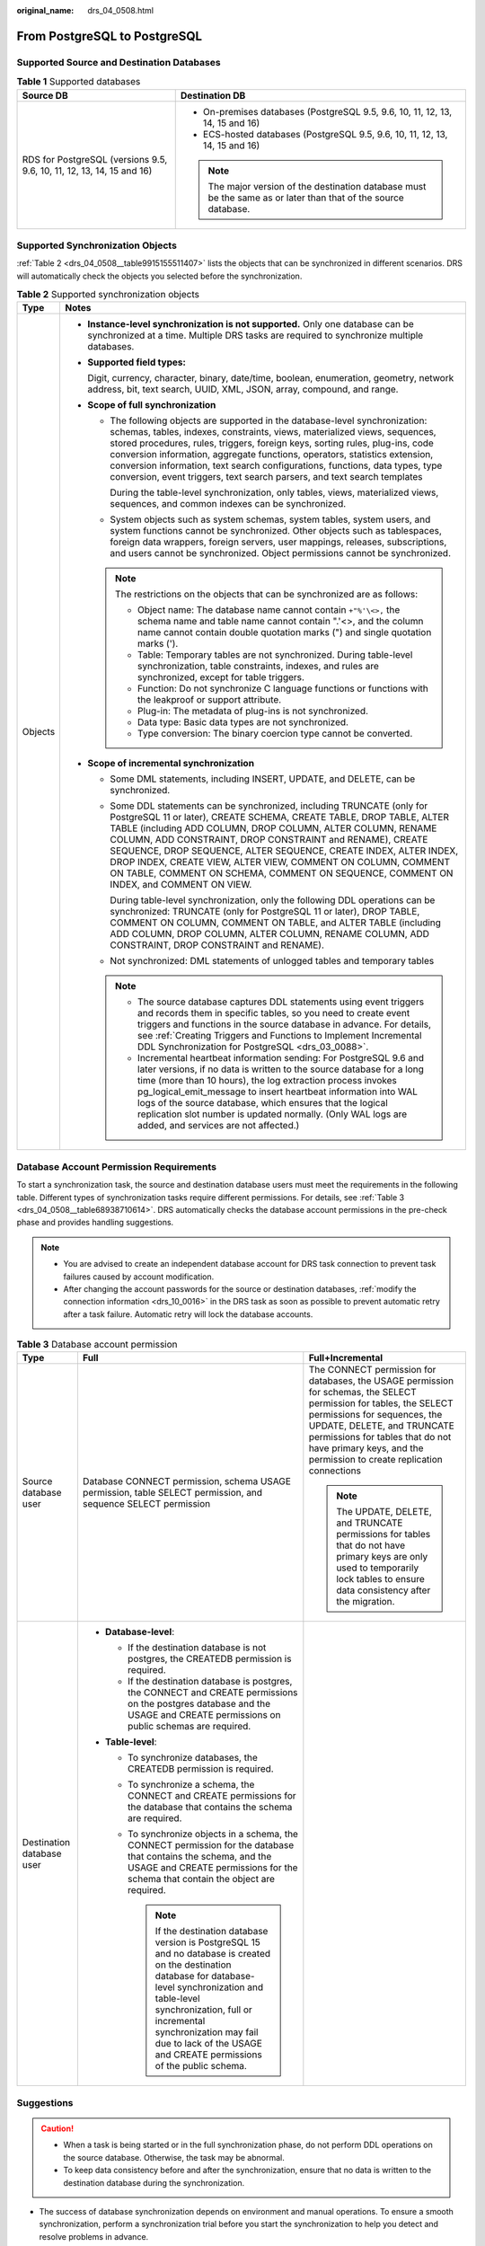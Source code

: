 :original_name: drs_04_0508.html

.. _drs_04_0508:

From PostgreSQL to PostgreSQL
=============================

Supported Source and Destination Databases
------------------------------------------

.. table:: **Table 1** Supported databases

   +-----------------------------------------------------------------------+-----------------------------------------------------------------------------------------------------------------+
   | Source DB                                                             | Destination DB                                                                                                  |
   +=======================================================================+=================================================================================================================+
   | RDS for PostgreSQL (versions 9.5, 9.6, 10, 11, 12, 13, 14, 15 and 16) | -  On-premises databases (PostgreSQL 9.5, 9.6, 10, 11, 12, 13, 14, 15 and 16)                                   |
   |                                                                       | -  ECS-hosted databases (PostgreSQL 9.5, 9.6, 10, 11, 12, 13, 14, 15 and 16)                                    |
   |                                                                       |                                                                                                                 |
   |                                                                       | .. note::                                                                                                       |
   |                                                                       |                                                                                                                 |
   |                                                                       |    The major version of the destination database must be the same as or later than that of the source database. |
   +-----------------------------------------------------------------------+-----------------------------------------------------------------------------------------------------------------+

Supported Synchronization Objects
---------------------------------

:ref:`Table 2 <drs_04_0508__table9915155511407>` lists the objects that can be synchronized in different scenarios. DRS will automatically check the objects you selected before the synchronization.

.. _drs_04_0508__table9915155511407:

.. table:: **Table 2** Supported synchronization objects

   +-----------------------------------+-------------------------------------------------------------------------------------------------------------------------------------------------------------------------------------------------------------------------------------------------------------------------------------------------------------------------------------------------------------------------------------------------------------------------------------------------------------------------------------------------------------+
   | Type                              | Notes                                                                                                                                                                                                                                                                                                                                                                                                                                                                                                       |
   +===================================+=============================================================================================================================================================================================================================================================================================================================================================================================================================================================================================================+
   | Objects                           | -  **Instance-level synchronization is not supported.** Only one database can be synchronized at a time. Multiple DRS tasks are required to synchronize multiple databases.                                                                                                                                                                                                                                                                                                                                 |
   |                                   |                                                                                                                                                                                                                                                                                                                                                                                                                                                                                                             |
   |                                   | -  **Supported field types:**                                                                                                                                                                                                                                                                                                                                                                                                                                                                               |
   |                                   |                                                                                                                                                                                                                                                                                                                                                                                                                                                                                                             |
   |                                   |    Digit, currency, character, binary, date/time, boolean, enumeration, geometry, network address, bit, text search, UUID, XML, JSON, array, compound, and range.                                                                                                                                                                                                                                                                                                                                           |
   |                                   |                                                                                                                                                                                                                                                                                                                                                                                                                                                                                                             |
   |                                   | -  **Scope of full synchronization**                                                                                                                                                                                                                                                                                                                                                                                                                                                                        |
   |                                   |                                                                                                                                                                                                                                                                                                                                                                                                                                                                                                             |
   |                                   |    -  The following objects are supported in the database-level synchronization: schemas, tables, indexes, constraints, views, materialized views, sequences, stored procedures, rules, triggers, foreign keys, sorting rules, plug-ins, code conversion information, aggregate functions, operators, statistics extension, conversion information, text search configurations, functions, data types, type conversion, event triggers, text search parsers, and text search templates                      |
   |                                   |                                                                                                                                                                                                                                                                                                                                                                                                                                                                                                             |
   |                                   |       During the table-level synchronization, only tables, views, materialized views, sequences, and common indexes can be synchronized.                                                                                                                                                                                                                                                                                                                                                                    |
   |                                   |                                                                                                                                                                                                                                                                                                                                                                                                                                                                                                             |
   |                                   |    -  System objects such as system schemas, system tables, system users, and system functions cannot be synchronized. Other objects such as tablespaces, foreign data wrappers, foreign servers, user mappings, releases, subscriptions, and users cannot be synchronized. Object permissions cannot be synchronized.                                                                                                                                                                                      |
   |                                   |                                                                                                                                                                                                                                                                                                                                                                                                                                                                                                             |
   |                                   |    .. note::                                                                                                                                                                                                                                                                                                                                                                                                                                                                                                |
   |                                   |                                                                                                                                                                                                                                                                                                                                                                                                                                                                                                             |
   |                                   |       The restrictions on the objects that can be synchronized are as follows:                                                                                                                                                                                                                                                                                                                                                                                                                              |
   |                                   |                                                                                                                                                                                                                                                                                                                                                                                                                                                                                                             |
   |                                   |       -  Object name: The database name cannot contain ``+"%'\<>,`` the schema name and table name cannot contain ".'<>, and the column name cannot contain double quotation marks (") and single quotation marks (').                                                                                                                                                                                                                                                                                      |
   |                                   |       -  Table: Temporary tables are not synchronized. During table-level synchronization, table constraints, indexes, and rules are synchronized, except for table triggers.                                                                                                                                                                                                                                                                                                                               |
   |                                   |       -  Function: Do not synchronize C language functions or functions with the leakproof or support attribute.                                                                                                                                                                                                                                                                                                                                                                                            |
   |                                   |       -  Plug-in: The metadata of plug-ins is not synchronized.                                                                                                                                                                                                                                                                                                                                                                                                                                             |
   |                                   |       -  Data type: Basic data types are not synchronized.                                                                                                                                                                                                                                                                                                                                                                                                                                                  |
   |                                   |       -  Type conversion: The binary coercion type cannot be converted.                                                                                                                                                                                                                                                                                                                                                                                                                                     |
   |                                   |                                                                                                                                                                                                                                                                                                                                                                                                                                                                                                             |
   |                                   | -  **Scope of incremental synchronization**                                                                                                                                                                                                                                                                                                                                                                                                                                                                 |
   |                                   |                                                                                                                                                                                                                                                                                                                                                                                                                                                                                                             |
   |                                   |    -  Some DML statements, including INSERT, UPDATE, and DELETE, can be synchronized.                                                                                                                                                                                                                                                                                                                                                                                                                       |
   |                                   |                                                                                                                                                                                                                                                                                                                                                                                                                                                                                                             |
   |                                   |    -  Some DDL statements can be synchronized, including TRUNCATE (only for PostgreSQL 11 or later), CREATE SCHEMA, CREATE TABLE, DROP TABLE, ALTER TABLE (including ADD COLUMN, DROP COLUMN, ALTER COLUMN, RENAME COLUMN, ADD CONSTRAINT, DROP CONSTRAINT and RENAME), CREATE SEQUENCE, DROP SEQUENCE, ALTER SEQUENCE, CREATE INDEX, ALTER INDEX, DROP INDEX, CREATE VIEW, ALTER VIEW, COMMENT ON COLUMN, COMMENT ON TABLE, COMMENT ON SCHEMA, COMMENT ON SEQUENCE, COMMENT ON INDEX, and COMMENT ON VIEW. |
   |                                   |                                                                                                                                                                                                                                                                                                                                                                                                                                                                                                             |
   |                                   |       During table-level synchronization, only the following DDL operations can be synchronized: TRUNCATE (only for PostgreSQL 11 or later), DROP TABLE, COMMENT ON COLUMN, COMMENT ON TABLE, and ALTER TABLE (including ADD COLUMN, DROP COLUMN, ALTER COLUMN, RENAME COLUMN, ADD CONSTRAINT, DROP CONSTRAINT and RENAME).                                                                                                                                                                                 |
   |                                   |                                                                                                                                                                                                                                                                                                                                                                                                                                                                                                             |
   |                                   |    -  Not synchronized: DML statements of unlogged tables and temporary tables                                                                                                                                                                                                                                                                                                                                                                                                                              |
   |                                   |                                                                                                                                                                                                                                                                                                                                                                                                                                                                                                             |
   |                                   |    .. note::                                                                                                                                                                                                                                                                                                                                                                                                                                                                                                |
   |                                   |                                                                                                                                                                                                                                                                                                                                                                                                                                                                                                             |
   |                                   |       -  The source database captures DDL statements using event triggers and records them in specific tables, so you need to create event triggers and functions in the source database in advance. For details, see :ref:`Creating Triggers and Functions to Implement Incremental DDL Synchronization for PostgreSQL <drs_03_0088>`.                                                                                                                                                                     |
   |                                   |       -  Incremental heartbeat information sending: For PostgreSQL 9.6 and later versions, if no data is written to the source database for a long time (more than 10 hours), the log extraction process invokes pg_logical_emit_message to insert heartbeat information into WAL logs of the source database, which ensures that the logical replication slot number is updated normally. (Only WAL logs are added, and services are not affected.)                                                        |
   +-----------------------------------+-------------------------------------------------------------------------------------------------------------------------------------------------------------------------------------------------------------------------------------------------------------------------------------------------------------------------------------------------------------------------------------------------------------------------------------------------------------------------------------------------------------+

Database Account Permission Requirements
----------------------------------------

To start a synchronization task, the source and destination database users must meet the requirements in the following table. Different types of synchronization tasks require different permissions. For details, see :ref:`Table 3 <drs_04_0508__table68938710614>`. DRS automatically checks the database account permissions in the pre-check phase and provides handling suggestions.

.. note::

   -  You are advised to create an independent database account for DRS task connection to prevent task failures caused by account modification.
   -  After changing the account passwords for the source or destination databases, :ref:`modify the connection information <drs_10_0016>` in the DRS task as soon as possible to prevent automatic retry after a task failure. Automatic retry will lock the database accounts.

.. _drs_04_0508__table68938710614:

.. table:: **Table 3** Database account permission

   +---------------------------+-------------------------------------------------------------------------------------------------------------------------------------------------------------------------------------------------------------------------------------------------------------------------------------------------------------+---------------------------------------------------------------------------------------------------------------------------------------------------------------------------------------------------------------------------------------------------------------------------------------------+
   | Type                      | Full                                                                                                                                                                                                                                                                                                        | Full+Incremental                                                                                                                                                                                                                                                                            |
   +===========================+=============================================================================================================================================================================================================================================================================================================+=============================================================================================================================================================================================================================================================================================+
   | Source database user      | Database CONNECT permission, schema USAGE permission, table SELECT permission, and sequence SELECT permission                                                                                                                                                                                               | The CONNECT permission for databases, the USAGE permission for schemas, the SELECT permission for tables, the SELECT permissions for sequences, the UPDATE, DELETE, and TRUNCATE permissions for tables that do not have primary keys, and the permission to create replication connections |
   |                           |                                                                                                                                                                                                                                                                                                             |                                                                                                                                                                                                                                                                                             |
   |                           |                                                                                                                                                                                                                                                                                                             | .. note::                                                                                                                                                                                                                                                                                   |
   |                           |                                                                                                                                                                                                                                                                                                             |                                                                                                                                                                                                                                                                                             |
   |                           |                                                                                                                                                                                                                                                                                                             |    The UPDATE, DELETE, and TRUNCATE permissions for tables that do not have primary keys are only used to temporarily lock tables to ensure data consistency after the migration.                                                                                                           |
   +---------------------------+-------------------------------------------------------------------------------------------------------------------------------------------------------------------------------------------------------------------------------------------------------------------------------------------------------------+---------------------------------------------------------------------------------------------------------------------------------------------------------------------------------------------------------------------------------------------------------------------------------------------+
   | Destination database user | -  **Database-level**:                                                                                                                                                                                                                                                                                      |                                                                                                                                                                                                                                                                                             |
   |                           |                                                                                                                                                                                                                                                                                                             |                                                                                                                                                                                                                                                                                             |
   |                           |    -  If the destination database is not postgres, the CREATEDB permission is required.                                                                                                                                                                                                                     |                                                                                                                                                                                                                                                                                             |
   |                           |    -  If the destination database is postgres, the CONNECT and CREATE permissions on the postgres database and the USAGE and CREATE permissions on public schemas are required.                                                                                                                             |                                                                                                                                                                                                                                                                                             |
   |                           |                                                                                                                                                                                                                                                                                                             |                                                                                                                                                                                                                                                                                             |
   |                           | -  **Table-level**:                                                                                                                                                                                                                                                                                         |                                                                                                                                                                                                                                                                                             |
   |                           |                                                                                                                                                                                                                                                                                                             |                                                                                                                                                                                                                                                                                             |
   |                           |    -  To synchronize databases, the CREATEDB permission is required.                                                                                                                                                                                                                                        |                                                                                                                                                                                                                                                                                             |
   |                           |    -  To synchronize a schema, the CONNECT and CREATE permissions for the database that contains the schema are required.                                                                                                                                                                                   |                                                                                                                                                                                                                                                                                             |
   |                           |    -  To synchronize objects in a schema, the CONNECT permission for the database that contains the schema, and the USAGE and CREATE permissions for the schema that contain the object are required.                                                                                                       |                                                                                                                                                                                                                                                                                             |
   |                           |                                                                                                                                                                                                                                                                                                             |                                                                                                                                                                                                                                                                                             |
   |                           |       .. note::                                                                                                                                                                                                                                                                                             |                                                                                                                                                                                                                                                                                             |
   |                           |                                                                                                                                                                                                                                                                                                             |                                                                                                                                                                                                                                                                                             |
   |                           |          If the destination database version is PostgreSQL 15 and no database is created on the destination database for database-level synchronization and table-level synchronization, full or incremental synchronization may fail due to lack of the USAGE and CREATE permissions of the public schema. |                                                                                                                                                                                                                                                                                             |
   +---------------------------+-------------------------------------------------------------------------------------------------------------------------------------------------------------------------------------------------------------------------------------------------------------------------------------------------------------+---------------------------------------------------------------------------------------------------------------------------------------------------------------------------------------------------------------------------------------------------------------------------------------------+

Suggestions
-----------

.. caution::

   -  When a task is being started or in the full synchronization phase, do not perform DDL operations on the source database. Otherwise, the task may be abnormal.
   -  To keep data consistency before and after the synchronization, ensure that no data is written to the destination database during the synchronization.

-  The success of database synchronization depends on environment and manual operations. To ensure a smooth synchronization, perform a synchronization trial before you start the synchronization to help you detect and resolve problems in advance.

-  You are advised to start your synchronization task during off-peak hours by setting **Start Time** to **Start at a specified time**. A less active database is easier to synchronize successfully. If the data is fairly static, there is less likely to be any severe performance impacts during the synchronization.

   -  If network bandwidth is not limited, the query rate of the source database increases by about 50 MB/s during full synchronization, and two to four CPUs are occupied.
   -  To ensure data consistency, tables to be synchronized without a primary key may be locked for 3s.
   -  The data being synchronized may be locked by other transactions for a long period of time, resulting in read timeout.
   -  When DRS concurrently reads data from a database, it will use about 6 to 10 sessions. The impact of the connections on services must be considered.
   -  If you read a table, especially a large table, during the full migration, the exclusive lock on that table may be blocked.

-  Data-Level Comparison

   To obtain accurate comparison results, start data comparison at a specified time point during off-peak hours. If it is needed, select **Start at a specified time** for **Comparison Time**. Due to slight time difference and continuous operations on data, data inconsistency may occur, reducing the reliability and validity of the comparison results.

Precautions
-----------

The full+incremental synchronization process consists of four phases: task startup, full synchronization, incremental synchronization, and task completion. (A single incremental synchronization task or a single full synchronization task contains three phases.) To ensure smooth synchronization, read the following notes before creating a synchronization task.

.. table:: **Table 4** Precautions

   +-----------------------------------+--------------------------------------------------------------------------------------------------------------------------------------------------------------------------------------------------------------------------------------------------------------------------------------------------------------------------------------------------------------------------------------------------------------------------------------------------------------------------------------------------------------------------------------+
   | Type                              | Constraints                                                                                                                                                                                                                                                                                                                                                                                                                                                                                                                          |
   +===================================+======================================================================================================================================================================================================================================================================================================================================================================================================================================================================================================================================+
   | Starting a task                   | -  **Source database parameter requirements:**                                                                                                                                                                                                                                                                                                                                                                                                                                                                                       |
   |                                   |                                                                                                                                                                                                                                                                                                                                                                                                                                                                                                                                      |
   |                                   |    -  The partition table trigger of the source database cannot be set to **disable**.                                                                                                                                                                                                                                                                                                                                                                                                                                               |
   |                                   |                                                                                                                                                                                                                                                                                                                                                                                                                                                                                                                                      |
   |                                   |    -  For a full synchronization task, the source database can be a standby database, but **hot_standby_feedback** must be set to **on**. For an incremental synchronization task, the source database cannot be a standby database.                                                                                                                                                                                                                                                                                                 |
   |                                   |                                                                                                                                                                                                                                                                                                                                                                                                                                                                                                                                      |
   |                                   |    -  To perform incremental synchronization:                                                                                                                                                                                                                                                                                                                                                                                                                                                                                        |
   |                                   |                                                                                                                                                                                                                                                                                                                                                                                                                                                                                                                                      |
   |                                   |       The **wal_level** value of the source database must be **logical**.                                                                                                                                                                                                                                                                                                                                                                                                                                                            |
   |                                   |                                                                                                                                                                                                                                                                                                                                                                                                                                                                                                                                      |
   |                                   |       The replica identity attribute of tables that do not have primary keys in the source database must be full.                                                                                                                                                                                                                                                                                                                                                                                                                    |
   |                                   |                                                                                                                                                                                                                                                                                                                                                                                                                                                                                                                                      |
   |                                   |       The **max_replication_slots** value of the source database must be greater than the number of used replication slots.                                                                                                                                                                                                                                                                                                                                                                                                          |
   |                                   |                                                                                                                                                                                                                                                                                                                                                                                                                                                                                                                                      |
   |                                   |       The **max_wal_senders** value of the source database must be greater than or equal to the **max_replication_slots** value.                                                                                                                                                                                                                                                                                                                                                                                                     |
   |                                   |                                                                                                                                                                                                                                                                                                                                                                                                                                                                                                                                      |
   |                                   |       If the toast attribute of the primary key column in the source database is main, external, or extended, the replica identity attribute must be full.                                                                                                                                                                                                                                                                                                                                                                           |
   |                                   |                                                                                                                                                                                                                                                                                                                                                                                                                                                                                                                                      |
   |                                   | -  **Source database object requirements:**                                                                                                                                                                                                                                                                                                                                                                                                                                                                                          |
   |                                   |                                                                                                                                                                                                                                                                                                                                                                                                                                                                                                                                      |
   |                                   |    -  Triggers with the same name cannot exist in the source database.                                                                                                                                                                                                                                                                                                                                                                                                                                                               |
   |                                   |    -  The objects that have dependencies must be synchronized at the same time. Otherwise, the synchronization may fail.                                                                                                                                                                                                                                                                                                                                                                                                             |
   |                                   |                                                                                                                                                                                                                                                                                                                                                                                                                                                                                                                                      |
   |                                   | -  **Destination database parameter requirements:**                                                                                                                                                                                                                                                                                                                                                                                                                                                                                  |
   |                                   |                                                                                                                                                                                                                                                                                                                                                                                                                                                                                                                                      |
   |                                   |    -  The **block_size** value of the destination database must be greater than or equal to that of the source database.                                                                                                                                                                                                                                                                                                                                                                                                             |
   |                                   |    -  The **lc_monetary** values of the source and destination databases must be the same.                                                                                                                                                                                                                                                                                                                                                                                                                                           |
   |                                   |    -  To perform incremental synchronization, if the synchronization object contains foreign keys, triggers, or event triggers, set **session_replication_role** of the destination database to **replica**. After the synchronization is complete, change the value to the original one.                                                                                                                                                                                                                                            |
   |                                   |                                                                                                                                                                                                                                                                                                                                                                                                                                                                                                                                      |
   |                                   | -  **Destination database object requirements:**                                                                                                                                                                                                                                                                                                                                                                                                                                                                                     |
   |                                   |                                                                                                                                                                                                                                                                                                                                                                                                                                                                                                                                      |
   |                                   |    -  The destination database cannot contain objects with the same type and name as the objects to be synchronized, including databases, schemas, and tables. System databases, system schemas, and system tables are excluded.                                                                                                                                                                                                                                                                                                     |
   |                                   |                                                                                                                                                                                                                                                                                                                                                                                                                                                                                                                                      |
   |                                   |    -  The destination table can contain more columns than the source table. However, the following failures must be avoided:                                                                                                                                                                                                                                                                                                                                                                                                         |
   |                                   |                                                                                                                                                                                                                                                                                                                                                                                                                                                                                                                                      |
   |                                   |       Assume that extra columns on the destination cannot be null or have default values. If newly inserted data records are synchronized from the source to the destination, the extra columns will become null, which does not meet the requirements of the destination and will cause the task to fail.                                                                                                                                                                                                                           |
   |                                   |                                                                                                                                                                                                                                                                                                                                                                                                                                                                                                                                      |
   |                                   |       Assume that extra columns on the destination must be fixed at a default value and have a unique constraint. If newly inserted data records are synchronized from the source to the destination, the extra columns will contain multiple default values. That does not meet the unique constraint of the destination and will cause the task to fail.                                                                                                                                                                           |
   |                                   |                                                                                                                                                                                                                                                                                                                                                                                                                                                                                                                                      |
   |                                   |    -  Before full synchronization, ensure that there is no data in the destination database table. Otherwise, data may be inconsistent or the task may fail.                                                                                                                                                                                                                                                                                                                                                                         |
   |                                   |                                                                                                                                                                                                                                                                                                                                                                                                                                                                                                                                      |
   |                                   |    -  If retry upon failure or resumable transfer occurs during full synchronization, the **truncate** command is executed to clear data in tables without primary keys in the destination database that have not been synchronized, and then the tables are synchronized again. Before full synchronization, ensure that the synchronization user has the TRUNCATE permission on the tables without primary keys in the destination database. Otherwise, the task may fail.                                                         |
   |                                   |                                                                                                                                                                                                                                                                                                                                                                                                                                                                                                                                      |
   |                                   | -  **Other notes:**                                                                                                                                                                                                                                                                                                                                                                                                                                                                                                                  |
   |                                   |                                                                                                                                                                                                                                                                                                                                                                                                                                                                                                                                      |
   |                                   |    -  When a schema name or table name is mapped, to prevent conflicts between indexes and constraint names, the original index name in the table is changed to the following format after synchronization: i_+hash value+original index name (which may be truncated)+_key The hash value is calculated based on the original schema name_original table name_original index name. Similarly, the original constraint name on the table is changed to c\_ + hash value + original constraint name (which may be truncated) + \_key. |
   |                                   |    -  Before starting a full+incremental or incremental synchronization task, ensure that no long transaction is started in the source database. Starting the long transaction will block the creation of the logical replication slot and cause the task to fail.                                                                                                                                                                                                                                                                   |
   |                                   |    -  For a full+incremental or incremental synchronization task, if an internal error occurs during the pre-check and the task stops before it is started, check and delete the streaming replication slot by referring to :ref:`Forcibly Stopping Synchronization of PostgreSQL <drs_12_0009>` to avoid residual streaming replication slots in the source database.                                                                                                                                                               |
   |                                   |    -  After a full+incremental or incremental task is started, a primary/standby switchover can be performed only on the source database of the following versions: RDS for PostgreSQL 12.6 or later and RDS for PostgreSQL 13 or later.                                                                                                                                                                                                                                                                                             |
   |                                   |    -  By default, the PostgreSQL-to-PostgreSQL synchronization task does not support loopback or cascading synchronization. That is, data cannot be synchronized from instance A to instance B and then from instance B to instance C.                                                                                                                                                                                                                                                                                               |
   |                                   |    -  If you choose to synchronize DDL statements, ensure that the DDL statements executed on the source database are compatible with the destination database.                                                                                                                                                                                                                                                                                                                                                                      |
   |                                   |                                                                                                                                                                                                                                                                                                                                                                                                                                                                                                                                      |
   |                                   |       .. note::                                                                                                                                                                                                                                                                                                                                                                                                                                                                                                                      |
   |                                   |                                                                                                                                                                                                                                                                                                                                                                                                                                                                                                                                      |
   |                                   |          DDL statements are captured using event triggers in the source database, recorded in a specific table, and then synchronized to the destination database. You need to create event triggers and functions in the source database before starting a task. For details, see :ref:`Creating Triggers and Functions to Implement Incremental DDL Synchronization for PostgreSQL <drs_03_0088>`.                                                                                                                                 |
   +-----------------------------------+--------------------------------------------------------------------------------------------------------------------------------------------------------------------------------------------------------------------------------------------------------------------------------------------------------------------------------------------------------------------------------------------------------------------------------------------------------------------------------------------------------------------------------------+
   | Full synchronization              | -  Do not change the port of the source and destination databases, or change or delete the passwords and permissions of the source and destination database users. Otherwise, the task may fail.                                                                                                                                                                                                                                                                                                                                     |
   |                                   | -  Do not run any DDL statement in the source database. Otherwise, data may be inconsistent or the task may fail.                                                                                                                                                                                                                                                                                                                                                                                                                    |
   |                                   | -  Do not write data to the destination database. Otherwise, data may be inconsistent.                                                                                                                                                                                                                                                                                                                                                                                                                                               |
   |                                   | -  To ensure normal synchronization and data consistency, you are advised to create a DRS task again during off-peak hours to meet the preceding requirements.                                                                                                                                                                                                                                                                                                                                                                       |
   +-----------------------------------+--------------------------------------------------------------------------------------------------------------------------------------------------------------------------------------------------------------------------------------------------------------------------------------------------------------------------------------------------------------------------------------------------------------------------------------------------------------------------------------------------------------------------------------+
   | Incremental synchronization       | -  Do not change the port of the source and destination databases, or change or delete the passwords and permissions of the source and destination database users. Otherwise, the task may fail.                                                                                                                                                                                                                                                                                                                                     |
   |                                   | -  Do not change the primary key or unique key (if the primary key does not exist) of the source database table. Otherwise, incremental data may be inconsistent or the task may fail.                                                                                                                                                                                                                                                                                                                                               |
   |                                   | -  Do not modify the replica identity attribute of tables in the source database. Otherwise, incremental data may be inconsistent or the task may fail.                                                                                                                                                                                                                                                                                                                                                                              |
   |                                   | -  Do not write data to the destination database. Otherwise, data may be inconsistent.                                                                                                                                                                                                                                                                                                                                                                                                                                               |
   |                                   | -  To ensure normal synchronization and data consistency, you are advised to create a DRS task again during off-peak hours to meet the preceding requirements.                                                                                                                                                                                                                                                                                                                                                                       |
   |                                   | -  During database-level synchronization, if a table without a primary key is added to the source database, you must set **replica identity** of the table to **full** before writing data. Otherwise, data may be inconsistent or the task may fail.                                                                                                                                                                                                                                                                                |
   |                                   | -  During database-level synchronization, if a primary key table is added to the source database and the toast attribute of the primary key column is main, external, or extended, the replica identity attribute of the table must be set to full before writing data. Otherwise, data may be inconsistent or the task may fail.                                                                                                                                                                                                    |
   +-----------------------------------+--------------------------------------------------------------------------------------------------------------------------------------------------------------------------------------------------------------------------------------------------------------------------------------------------------------------------------------------------------------------------------------------------------------------------------------------------------------------------------------------------------------------------------------+
   | Synchronization comparison        | -  You are advised to compare data in the source database during off-peak hours to prevent inconsistent data from being falsely reported and reduce the impact on the source database and DRS tasks.                                                                                                                                                                                                                                                                                                                                 |
   |                                   | -  During incremental synchronization, if data is written to the source database, the comparison results may be inconsistent.                                                                                                                                                                                                                                                                                                                                                                                                        |
   |                                   | -  Data cannot be compared during full synchronization.                                                                                                                                                                                                                                                                                                                                                                                                                                                                              |
   |                                   | -  Do not limit the synchronization speed during data comparison.                                                                                                                                                                                                                                                                                                                                                                                                                                                                    |
   +-----------------------------------+--------------------------------------------------------------------------------------------------------------------------------------------------------------------------------------------------------------------------------------------------------------------------------------------------------------------------------------------------------------------------------------------------------------------------------------------------------------------------------------------------------------------------------------+
   | Stopping a task                   | -  **Stop a task normally:**                                                                                                                                                                                                                                                                                                                                                                                                                                                                                                         |
   |                                   |                                                                                                                                                                                                                                                                                                                                                                                                                                                                                                                                      |
   |                                   |    -  The destination database sequence value is automatically reset. The auto-increment sequence value is the source database sequence value plus the security margin, and the auto-decrement sequence value is the source database sequence value minus the security margin. The default security margin is 10,000. If users are synchronized, the user memberships are automatically synchronized after the task is complete.                                                                                                     |
   |                                   |    -  When a full+incremental synchronization task is complete, the streaming replication slot created by the task in the source database is automatically deleted.                                                                                                                                                                                                                                                                                                                                                                  |
   |                                   |    -  If the value of destination database **session_replication_role** is **replica** when the full+incremental synchronization task is complete, change the value to **origin**.                                                                                                                                                                                                                                                                                                                                                   |
   |                                   |                                                                                                                                                                                                                                                                                                                                                                                                                                                                                                                                      |
   |                                   | -  **Forcibly stop a task:**                                                                                                                                                                                                                                                                                                                                                                                                                                                                                                         |
   |                                   |                                                                                                                                                                                                                                                                                                                                                                                                                                                                                                                                      |
   |                                   |    -  You need to manually update the sequence value in the destination database. For details, see :ref:`Forcibly Stopping Synchronization of PostgreSQL <drs_12_0009>`.                                                                                                                                                                                                                                                                                                                                                             |
   |                                   |    -  To forcibly stop a full+incremental real-time synchronization task, you need to manually delete the replication slots that may remain in the source database. For details, see :ref:`Forcibly Stopping Synchronization of PostgreSQL <drs_12_0009>`.                                                                                                                                                                                                                                                                           |
   |                                   |    -  If the value of destination database **session_replication_role** is **replica**, change it to **origin** to forcibly stop the full+incremental synchronization task.                                                                                                                                                                                                                                                                                                                                                          |
   +-----------------------------------+--------------------------------------------------------------------------------------------------------------------------------------------------------------------------------------------------------------------------------------------------------------------------------------------------------------------------------------------------------------------------------------------------------------------------------------------------------------------------------------------------------------------------------------+

Procedure
---------

This section uses out-of-cloud synchronization from PostgreSQL to PostgreSQL as an example to describe how to configure a real-time synchronization task in the VPC network scenario.

#. On the **Data Synchronization Management** page, click **Create Synchronization Task**.

#. On the **Create Synchronization Instance** page, specify the task name, description, and the synchronization instance details, and click **Create Now**.

   -  Task information description

      .. table:: **Table 5** Task information

         +-------------+--------------------------------------------------------------------------------------------------------------------------------------------------+
         | Parameter   | Description                                                                                                                                      |
         +=============+==================================================================================================================================================+
         | Region      | The region where the replication instance is deployed. You can change the region.                                                                |
         +-------------+--------------------------------------------------------------------------------------------------------------------------------------------------+
         | Project     | The project corresponds to the current region and can be changed.                                                                                |
         +-------------+--------------------------------------------------------------------------------------------------------------------------------------------------+
         | Task Name   | The task name must start with a letter and consist of 4 to 50 characters. It can contain only letters, digits, hyphens (-), and underscores (_). |
         +-------------+--------------------------------------------------------------------------------------------------------------------------------------------------+
         | Description | The description consists of a maximum of 256 characters and cannot contain special characters ``!=<>'&"\``                                       |
         +-------------+--------------------------------------------------------------------------------------------------------------------------------------------------+

   -  Synchronization instance details

      .. table:: **Table 6** Synchronization instance settings

         +-----------------------------------+-------------------------------------------------------------------------------------------------------------------------------------------------------------------------------------------------------------------------------------------------------------------------------------------------------------------------------------+
         | Parameter                         | Description                                                                                                                                                                                                                                                                                                                         |
         +===================================+=====================================================================================================================================================================================================================================================================================================================================+
         | Data Flow                         | Select **Out of the cloud**.                                                                                                                                                                                                                                                                                                        |
         +-----------------------------------+-------------------------------------------------------------------------------------------------------------------------------------------------------------------------------------------------------------------------------------------------------------------------------------------------------------------------------------+
         | Source DB Engine                  | Select **PostgreSQL**.                                                                                                                                                                                                                                                                                                              |
         +-----------------------------------+-------------------------------------------------------------------------------------------------------------------------------------------------------------------------------------------------------------------------------------------------------------------------------------------------------------------------------------+
         | Destination DB Engine             | Select **PostgreSQL**.                                                                                                                                                                                                                                                                                                              |
         +-----------------------------------+-------------------------------------------------------------------------------------------------------------------------------------------------------------------------------------------------------------------------------------------------------------------------------------------------------------------------------------+
         | Network Type                      | Available options: **VPC**, **Public network**, and **VPN or Direct Connect**. **VPC** is used as an example.                                                                                                                                                                                                                       |
         |                                   |                                                                                                                                                                                                                                                                                                                                     |
         |                                   | -  VPC is suitable for data synchronization between cloud databases of the same account in the same region and VPC.                                                                                                                                                                                                                 |
         |                                   | -  Public network is suitable for data synchronization from on-premises or external cloud databases to the destination databases bound with an EIP.                                                                                                                                                                                 |
         |                                   | -  VPN or Direct Connect is suitable for data synchronization from on-premises databases to cloud databases, between databases of different accounts in the same region on the cloud, or between databases across regions on the cloud using a VPN, Direct Connect, Cloud Connect, VPCEP, or a VPC peering connection.              |
         +-----------------------------------+-------------------------------------------------------------------------------------------------------------------------------------------------------------------------------------------------------------------------------------------------------------------------------------------------------------------------------------+
         | Source DB Instance                | The RDS for PostgreSQL DB instance.                                                                                                                                                                                                                                                                                                 |
         +-----------------------------------+-------------------------------------------------------------------------------------------------------------------------------------------------------------------------------------------------------------------------------------------------------------------------------------------------------------------------------------+
         | Synchronization Instance Subnet   | Select the subnet where the synchronization instance is located. You can also click **View Subnets** to go to the network console to view the subnet where the instance resides.                                                                                                                                                    |
         |                                   |                                                                                                                                                                                                                                                                                                                                     |
         |                                   | By default, the DRS instance and the destination DB instance are in the same subnet. You need to select the subnet where the DRS instance resides, and there are available IP addresses for the subnet. To ensure that the synchronization instance is successfully created, only subnets with DHCP enabled are displayed.          |
         +-----------------------------------+-------------------------------------------------------------------------------------------------------------------------------------------------------------------------------------------------------------------------------------------------------------------------------------------------------------------------------------+
         | Synchronization Mode              | -  **Full+Incremental**                                                                                                                                                                                                                                                                                                             |
         |                                   |                                                                                                                                                                                                                                                                                                                                     |
         |                                   |    This synchronization mode allows you to synchronize data in real time. After a full synchronization initializes the destination database, an incremental synchronization parses logs to ensure data consistency between the source and destination databases.                                                                    |
         |                                   |                                                                                                                                                                                                                                                                                                                                     |
         |                                   | -  **Full**                                                                                                                                                                                                                                                                                                                         |
         |                                   |                                                                                                                                                                                                                                                                                                                                     |
         |                                   |    All objects and data in non-system databases are synchronized to the destination database at a time. This mode is applicable to scenarios where service interruption is acceptable.                                                                                                                                              |
         |                                   |                                                                                                                                                                                                                                                                                                                                     |
         |                                   | -  **Incremental**                                                                                                                                                                                                                                                                                                                  |
         |                                   |                                                                                                                                                                                                                                                                                                                                     |
         |                                   |    Through log parsing, incremental data generated on the source database is synchronized to the destination database.                                                                                                                                                                                                              |
         +-----------------------------------+-------------------------------------------------------------------------------------------------------------------------------------------------------------------------------------------------------------------------------------------------------------------------------------------------------------------------------------+
         | Specify EIP                       | This parameter is available when you select **Public network** for **Network Type**. Select an EIP to be bound to the DRS instance. DRS will automatically bind the specified EIP to the DRS instance and unbind the EIP after the task is complete. The number of specified EIPs must be the consistent with that of DB instances. |
         +-----------------------------------+-------------------------------------------------------------------------------------------------------------------------------------------------------------------------------------------------------------------------------------------------------------------------------------------------------------------------------------+

   -  DRS instance specifications

      .. table:: **Table 7** Specifications

         +----------------+-----------------------------------------------------------------------------------------------------------------------------------------------------------------+
         | Parameter      | Description                                                                                                                                                     |
         +================+=================================================================================================================================================================+
         | Specifications | DRS instance specifications. Different specifications have different performance upper limits. For details, see :ref:`Real-Time Synchronization <drs_01_0314>`. |
         +----------------+-----------------------------------------------------------------------------------------------------------------------------------------------------------------+

   -  Tags

      .. table:: **Table 8** Tags

         +-----------------------------------+-------------------------------------------------------------------------------------------------------------------------------------------------+
         | Parameter                         | Description                                                                                                                                     |
         +===================================+=================================================================================================================================================+
         | Tags                              | -  This setting is optional. Adding tags helps you better identify and manage your tasks. Each task can have up to 20 tags.                     |
         |                                   | -  After a task is created, you can view its tag details on the **Tags** tab. For details, see :ref:`Tag Management <drs_synchronization_tag>`. |
         +-----------------------------------+-------------------------------------------------------------------------------------------------------------------------------------------------+

   .. note::

      If a task fails to be created, DRS retains the task for three days by default. After three days, the task automatically stops.

#. On the **Configure Source and Destination Databases** page, wait until the synchronization instance is created. Then, specify source and destination database information and click **Test Connection** for both the source and destination databases to check whether they have been connected to the synchronization instance. After the connection tests are successful, select the check box before the agreement and click **Next**.

   Establish the connectivity between the DRS instance and the source and destination databases.

   -  Source database configuration

      .. table:: **Table 9** Source database settings

         +-------------------+-------------------------------------------------------------------------------------------------------+
         | Parameter         | Description                                                                                           |
         +===================+=======================================================================================================+
         | DB Instance Name  | The RDS for PostgreSQL instance you selected when creating the task. The parameter cannot be changed. |
         +-------------------+-------------------------------------------------------------------------------------------------------+
         | Database Username | The username for accessing the source database.                                                       |
         +-------------------+-------------------------------------------------------------------------------------------------------+
         | Database Password | The password for the database username.                                                               |
         +-------------------+-------------------------------------------------------------------------------------------------------+

   -  Destination database configuration

      .. table:: **Table 10** Destination database settings

         +---------------------------+-------------------------------------------------------------------------------------------------------------------------------------------------------------------------------------------------------------------------------------------------------------+
         | Parameter                 | Description                                                                                                                                                                                                                                                 |
         +===========================+=============================================================================================================================================================================================================================================================+
         | VPC                       | A dedicated virtual network in which the destination database is located. It isolates networks for different services. You can select an existing VPC or create a VPC.                                                                                      |
         +---------------------------+-------------------------------------------------------------------------------------------------------------------------------------------------------------------------------------------------------------------------------------------------------------+
         | Subnet                    | A subnet provides dedicated network resources that are isolated from other networks, improving network security. The subnet must be in the AZ where the destination database resides. You need to enable DHCP for creating the destination database subnet. |
         +---------------------------+-------------------------------------------------------------------------------------------------------------------------------------------------------------------------------------------------------------------------------------------------------------+
         | IP Address or Domain Name | The IP address or domain name of the destination database.                                                                                                                                                                                                  |
         +---------------------------+-------------------------------------------------------------------------------------------------------------------------------------------------------------------------------------------------------------------------------------------------------------+
         | Port                      | The port of the destination database. Range: 1 - 65535                                                                                                                                                                                                      |
         +---------------------------+-------------------------------------------------------------------------------------------------------------------------------------------------------------------------------------------------------------------------------------------------------------+
         | Database Username         | The username for accessing the destination database.                                                                                                                                                                                                        |
         +---------------------------+-------------------------------------------------------------------------------------------------------------------------------------------------------------------------------------------------------------------------------------------------------------+
         | Database Password         | The password for the database username.                                                                                                                                                                                                                     |
         +---------------------------+-------------------------------------------------------------------------------------------------------------------------------------------------------------------------------------------------------------------------------------------------------------+
         | SSL Connection            | SSL encrypts the connections between the source and destination databases.                                                                                                                                                                                  |
         +---------------------------+-------------------------------------------------------------------------------------------------------------------------------------------------------------------------------------------------------------------------------------------------------------+

   .. note::

      The username and password of the source and destination databases are encrypted and stored in the databases and the synchronization instance during the synchronization. After the task is deleted, the username and password are permanently deleted.

#. On the **Set Synchronization Task** page, select the synchronization policy and synchronization object, and click **Next**.

   .. table:: **Table 11** Synchronization Object

      +---------------------------------------+--------------------------------------------------------------------------------------------------------------------------------------------------------------------------------------------------------------------------------------------------------------------------------------------------------------------------------------------------------------------------------------------------------------------------------------------------------------------------------------------------------------------------------------------------------------+
      | Parameter                             | Description                                                                                                                                                                                                                                                                                                                                                                                                                                                                                                                                                  |
      +=======================================+==============================================================================================================================================================================================================================================================================================================================================================================================================================================================================================================================================================+
      | Flow Control                          | You can choose whether to control the flow.                                                                                                                                                                                                                                                                                                                                                                                                                                                                                                                  |
      |                                       |                                                                                                                                                                                                                                                                                                                                                                                                                                                                                                                                                              |
      |                                       | -  **Yes**                                                                                                                                                                                                                                                                                                                                                                                                                                                                                                                                                   |
      |                                       |                                                                                                                                                                                                                                                                                                                                                                                                                                                                                                                                                              |
      |                                       |    You can customize the maximum migration speed.                                                                                                                                                                                                                                                                                                                                                                                                                                                                                                            |
      |                                       |                                                                                                                                                                                                                                                                                                                                                                                                                                                                                                                                                              |
      |                                       |    In addition, you can set the time range based on your service requirements. The traffic rate setting usually includes setting of a rate limiting time period and a traffic rate value. Flow can be controlled all day or during specific time ranges. The default value is **All day**. A maximum of three time ranges can be set, and they cannot overlap.                                                                                                                                                                                               |
      |                                       |                                                                                                                                                                                                                                                                                                                                                                                                                                                                                                                                                              |
      |                                       |    The flow rate must be set based on the service scenario and cannot exceed 9,999 MB/s.                                                                                                                                                                                                                                                                                                                                                                                                                                                                     |
      |                                       |                                                                                                                                                                                                                                                                                                                                                                                                                                                                                                                                                              |
      |                                       | -  **No**                                                                                                                                                                                                                                                                                                                                                                                                                                                                                                                                                    |
      |                                       |                                                                                                                                                                                                                                                                                                                                                                                                                                                                                                                                                              |
      |                                       |    The synchronization speed is not limited and the outbound bandwidth of the source database is maximally used, which will increase the read burden on the source database. For example, if the outbound bandwidth of the source database is 100 MB/s and 80% bandwidth is used, the I/O consumption on the source database is 80 MB/s.                                                                                                                                                                                                                     |
      |                                       |                                                                                                                                                                                                                                                                                                                                                                                                                                                                                                                                                              |
      |                                       |    .. note::                                                                                                                                                                                                                                                                                                                                                                                                                                                                                                                                                 |
      |                                       |                                                                                                                                                                                                                                                                                                                                                                                                                                                                                                                                                              |
      |                                       |       -  The flow control mode takes effect only in the full synchronization phase.                                                                                                                                                                                                                                                                                                                                                                                                                                                                          |
      |                                       |       -  You can also change the flow control mode after creating a task. For details, see :ref:`Modifying the Flow Control Mode <drs_10_0401>`.                                                                                                                                                                                                                                                                                                                                                                                                             |
      +---------------------------------------+--------------------------------------------------------------------------------------------------------------------------------------------------------------------------------------------------------------------------------------------------------------------------------------------------------------------------------------------------------------------------------------------------------------------------------------------------------------------------------------------------------------------------------------------------------------+
      | Incremental Conflict Policy           | The conflict policy refers to the conflict handling policy during incremental synchronization. By default, conflicts in the full synchronization phase are ignored. Select any of the following conflict policies:                                                                                                                                                                                                                                                                                                                                           |
      |                                       |                                                                                                                                                                                                                                                                                                                                                                                                                                                                                                                                                              |
      |                                       | -  Ignore                                                                                                                                                                                                                                                                                                                                                                                                                                                                                                                                                    |
      |                                       |                                                                                                                                                                                                                                                                                                                                                                                                                                                                                                                                                              |
      |                                       |    The system will skip the conflicting data and continue the subsequent synchronization process. If you select **Ignore**, data in the source database may be inconsistent with that in the destination database.                                                                                                                                                                                                                                                                                                                                           |
      |                                       |                                                                                                                                                                                                                                                                                                                                                                                                                                                                                                                                                              |
      |                                       | -  Report error                                                                                                                                                                                                                                                                                                                                                                                                                                                                                                                                              |
      |                                       |                                                                                                                                                                                                                                                                                                                                                                                                                                                                                                                                                              |
      |                                       |    The synchronization task will be stopped and fail.                                                                                                                                                                                                                                                                                                                                                                                                                                                                                                        |
      |                                       |                                                                                                                                                                                                                                                                                                                                                                                                                                                                                                                                                              |
      |                                       | -  Overwrite                                                                                                                                                                                                                                                                                                                                                                                                                                                                                                                                                 |
      |                                       |                                                                                                                                                                                                                                                                                                                                                                                                                                                                                                                                                              |
      |                                       |    Conflicting data will be overwritten.                                                                                                                                                                                                                                                                                                                                                                                                                                                                                                                     |
      |                                       |                                                                                                                                                                                                                                                                                                                                                                                                                                                                                                                                                              |
      |                                       | If the synchronized data conflicts with the existing data in the destination database, selecting **Ignore** cannot ensure data consistency. To ensure data consistency, select **Overwrite**.                                                                                                                                                                                                                                                                                                                                                                |
      +---------------------------------------+--------------------------------------------------------------------------------------------------------------------------------------------------------------------------------------------------------------------------------------------------------------------------------------------------------------------------------------------------------------------------------------------------------------------------------------------------------------------------------------------------------------------------------------------------------------+
      | Synchronize                           | Available options: **Normal index**, **Incremental DDLs**, and **Populate materialized views during the full synchronization phase**                                                                                                                                                                                                                                                                                                                                                                                                                         |
      |                                       |                                                                                                                                                                                                                                                                                                                                                                                                                                                                                                                                                              |
      |                                       | **Populate materialized views during the full synchronization phase**: This option takes effect only for materialized views that was populated in the source database. This operation affects the full synchronization performance. You perform this operation after the full synchronization is complete.                                                                                                                                                                                                                                                   |
      +---------------------------------------+--------------------------------------------------------------------------------------------------------------------------------------------------------------------------------------------------------------------------------------------------------------------------------------------------------------------------------------------------------------------------------------------------------------------------------------------------------------------------------------------------------------------------------------------------------------+
      | Synchronize DML                       | Select the DML operations to be synchronized. By default, all DML operations are selected.                                                                                                                                                                                                                                                                                                                                                                                                                                                                   |
      |                                       |                                                                                                                                                                                                                                                                                                                                                                                                                                                                                                                                                              |
      |                                       | If you do not select **Delete**, DELETE statements in the incremental data of the source database will not be synchronized, which may cause a data inconsistency. As a result, there may be a data conflict or the task may fail.                                                                                                                                                                                                                                                                                                                            |
      +---------------------------------------+--------------------------------------------------------------------------------------------------------------------------------------------------------------------------------------------------------------------------------------------------------------------------------------------------------------------------------------------------------------------------------------------------------------------------------------------------------------------------------------------------------------------------------------------------------------+
      | Source Database Replication Slot Name | You can choose whether to specify the replication slot of the source database. This parameter is available for incremental tasks. After replication slot is enabled, enter the replication slot name. The name can contain a maximum of 63 characters and cannot start with a digit. Only lowercase letters, digits, and underscores (_) are allowed.                                                                                                                                                                                                        |
      +---------------------------------------+--------------------------------------------------------------------------------------------------------------------------------------------------------------------------------------------------------------------------------------------------------------------------------------------------------------------------------------------------------------------------------------------------------------------------------------------------------------------------------------------------------------------------------------------------------------+
      | Synchronization Object                | The left pane displays the source database objects, and the right pane displays the selected objects. You can select **Tables** or **Databases** for **Synchronization Object** as required.                                                                                                                                                                                                                                                                                                                                                                 |
      |                                       |                                                                                                                                                                                                                                                                                                                                                                                                                                                                                                                                                              |
      |                                       | -  Database-level synchronization: In full synchronization, the selected databases and the inventory data of the database objects are synchronized. In incremental synchronization, the DML and some DDL statements of all tables except unlogged tables and temporary tables are synchronized.                                                                                                                                                                                                                                                              |
      |                                       |                                                                                                                                                                                                                                                                                                                                                                                                                                                                                                                                                              |
      |                                       | -  Table-level synchronization: In full synchronization, the inventory data of the selected tables, sequences, views, or materialized views is synchronized. In incremental synchronization, the DML and some DDL statements of the selected tables are synchronized.                                                                                                                                                                                                                                                                                        |
      |                                       |                                                                                                                                                                                                                                                                                                                                                                                                                                                                                                                                                              |
      |                                       | -  If the synchronization objects in source and destination databases have different names, you can map the source object name to the destination one. For details, see :ref:`Changing Object Names (Mapping Object Names) <drs_10_0015>`.                                                                                                                                                                                                                                                                                                                   |
      |                                       |                                                                                                                                                                                                                                                                                                                                                                                                                                                                                                                                                              |
      |                                       |    When a schema name or table name is mapped, to prevent conflicts between indexes and constraint names, the original index name in the table is changed to the following format after synchronization: i_+hash value+original index name (which may be truncated)+_key The hash value is calculated based on the original schema name_original table name_original index name. Similarly, after the synchronization, the original constraint name on the table is changed to c\_ + hash value + original constraint name (which may be truncated) + \_key. |
      |                                       |                                                                                                                                                                                                                                                                                                                                                                                                                                                                                                                                                              |
      |                                       | .. note::                                                                                                                                                                                                                                                                                                                                                                                                                                                                                                                                                    |
      |                                       |                                                                                                                                                                                                                                                                                                                                                                                                                                                                                                                                                              |
      |                                       |    -  To quickly select the desired database objects, you can use the search function.                                                                                                                                                                                                                                                                                                                                                                                                                                                                       |
      |                                       |    -  If there are changes made to the source databases or objects, click in the upper right corner to update the objects to be synchronized.                                                                                                                                                                                                                                                                                                                                                                                                                |
      |                                       |                                                                                                                                                                                                                                                                                                                                                                                                                                                                                                                                                              |
      |                                       |    -  If an object name contains spaces, the spaces before and after the object name are not displayed. If there are two or more consecutive spaces in the middle of the object name, only one space is displayed.                                                                                                                                                                                                                                                                                                                                           |
      |                                       |    -  The name of the selected synchronization object cannot contain spaces.                                                                                                                                                                                                                                                                                                                                                                                                                                                                                 |
      +---------------------------------------+--------------------------------------------------------------------------------------------------------------------------------------------------------------------------------------------------------------------------------------------------------------------------------------------------------------------------------------------------------------------------------------------------------------------------------------------------------------------------------------------------------------------------------------------------------------+

#. On the **Check Task** page, check the synchronization task.

   -  If any check fails, review the cause and rectify the fault. After the fault is rectified, click **Check Again**.
   -  If all check items are successful, click **Next**.

      .. note::

         You can proceed to the next step only when all checks are successful. If there are any items that require confirmation, view and confirm the details first before proceeding to the next step.

#. On the displayed page, specify **Start Time**, confirm that the configured information is correct, and click **Submit** to submit the task.

   .. table:: **Table 12** Task startup settings

      +-----------------------------------+---------------------------------------------------------------------------------------------------------------------------------------------------------------------------------------------+
      | Parameter                         | Description                                                                                                                                                                                 |
      +===================================+=============================================================================================================================================================================================+
      | Start Time                        | Set **Start Time** to **Start upon task creation** or **Start at a specified time** based on site requirements.                                                                             |
      |                                   |                                                                                                                                                                                             |
      |                                   | .. note::                                                                                                                                                                                   |
      |                                   |                                                                                                                                                                                             |
      |                                   |    After a synchronization task is started, the performance of the source and destination databases may be affected. You are advised to start a synchronization task during off-peak hours. |
      +-----------------------------------+---------------------------------------------------------------------------------------------------------------------------------------------------------------------------------------------+

#. After the task is submitted, you can view and manage it on the **Data Synchronization Management** page.

   -  You can view the task status. For more information about task status, see :ref:`Task Statuses <drs_06_0004>`.
   -  You can click |image1| in the upper-right corner to view the latest task status.
   -  By default, DRS retains a task in the **Configuration** state for three days. After three days, DRS automatically deletes background resources, but the task status remains unchanged. When you reconfigure the task, DRS applies for resources for the task again.

.. |image1| image:: /_static/images/en-us_image_0000001758549405.png
